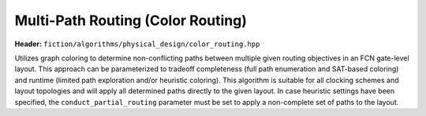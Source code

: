 .. _color_routing:

Multi-Path Routing (Color Routing)
----------------------------------

**Header:** ``fiction/algorithms/physical_design/color_routing.hpp``

Utilizes graph coloring to determine non-conflicting paths between multiple given routing objectives in an FCN
gate-level layout. This approach can be parameterized to tradeoff completeness (full path enumeration and SAT-based
coloring) and runtime (limited path exploration and/or heuristic coloring). This algorithm is suitable for all clocking
schemes and layout topologies and will apply all determined paths directly to the given layout. In case heuristic
settings have been specified, the ``conduct_partial_routing`` parameter must be set to apply a non-complete set of paths
to the layout.

.. doxygenfunction:: fiction::color_routing(Lyt& lyt, const std::vector<routing_objective<Lyt>>& objectives, color_routing_params ps = {}, color_routing_stats* pst = nullptr)
